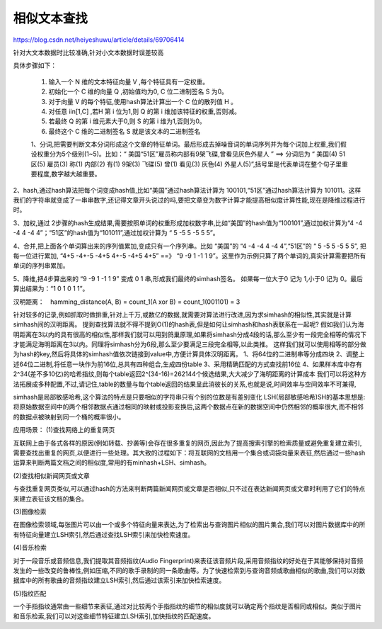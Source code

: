 相似文本查找
^^^^^^^^^^^^^^^^^^


https://blog.csdn.net/heiyeshuwu/article/details/69706414

针对大文本数据时比较准确,针对小文本数据时误差较高

具体步骤如下：

    1. 输入一个 N 维的文本特征向量 V ,每个特征具有一定权重。
    2. 初始化一个 C 维的向量 Q ,初始值均为0, C 位二进制签名 S 为0。
    3. 对于向量 V 的每个特征,使用hash算法计算出一个 C 位的散列值 H 。
    4. 对任意 i\in[1,C] ,若H 第 i 位为1,则 Q 的第 i 维加该特征的权重,否则减。
    5. 若最终 Q 的第 i 维元素大于0,则 S 的第 i 维为1,否则为0。
    6. 最终这个 C 维的二进制签名 S 就是该文本的二进制签名

    1、分词,把需要判断文本分词形成这个文章的特征单词。最后形成去掉噪音词的单词序列并为每个词加上权重,我们假设权重分为5个级别(1~5)。比如：“ 美国“51区”雇员称内部有9架飞碟,曾看见灰色外星人 ” ==> 分词后为 “ 美国(4) 51区(5) 雇员(3) 称(1) 内部(2) 有(1) 9架(3) 飞碟(5) 曾(1) 看见(3) 灰色(4) 外星人(5)”,括号里是代表单词在整个句子里重要程度,数字越大越重要。

2、hash,通过hash算法把每个词变成hash值,比如“美国”通过hash算法计算为 100101,“51区”通过hash算法计算为 101011。这样我们的字符串就变成了一串串数字,还记得文章开头说过的吗,要把文章变为数字计算才能提高相似度计算性能,现在是降维过程进行时。

3、加权,通过 2步骤的hash生成结果,需要按照单词的权重形成加权数字串,比如“美国”的hash值为“100101”,通过加权计算为“4 -4 -4 4 -4 4”；“51区”的hash值为“101011”,通过加权计算为 “ 5 -5 5 -5 5 5”。

4、合并,把上面各个单词算出来的序列值累加,变成只有一个序列串。比如 “美国”的 “4 -4 -4 4 -4 4”,“51区”的 “ 5 -5 5 -5 5 5”, 把每一位进行累加, “4+5 -4+-5 -4+5 4+-5 -4+5 4+5” ==》 “9 -9 1 -1 1 9”。这里作为示例只算了两个单词的,真实计算需要把所有单词的序列串累加。

5、降维,把4步算出来的 “9 -9 1 -1 1 9” 变成 0 1 串,形成我们最终的simhash签名。 如果每一位大于0 记为 1,小于0 记为 0。最后算出结果为：“1 0 1 0 1 1”。


汉明距离：　hamming_distance(A, B) = count_1(A xor B) = count_1(001101) = 3


针对较多的记录,例如抓取时做排重,针对上千万,或数亿的数据,就需要对算法进行改进,因为求simhash的相似性,其实就是计算simhash间的汉明距离。
提到查找算法就不得不提到O(1)的hash表,但是如何让simhash和hash表联系在一起呢?
假如我们认为海明距离在3以内的具有很高的相似性,那样我们就可以用到鸽巢原理,如果将simhash分成4段的话,那么至少有一段完全相等的情况下才能满足海明距离在3以内。同理将simhash分为6段,那么至少要满足三段完全相等,以此类推。
这样我们就可以使用相等的部分做为hash的key,然后将具体的simhash值依次链接到value中,方便计算具体汉明距离。
1、将64位的二进制串等分成四块
2、调整上述64位二进制,将任意一块作为前16位,总共有四种组合,生成四份table
3、采用精确匹配的方式查找前16位
4、如果样本库中存有2^34(差不多10亿)的哈希指纹,则每个table返回2^(34-16)=262144个候选结果,大大减少了海明距离的计算成本
我们可以将这种方法拓展成多种配置,不过,请记住,table的数量与每个table返回的结果呈此消彼长的关系,也就是说,时间效率与空间效率不可兼得,

simhash是局部敏感哈希,这个算法的特点是只要相似的字符串只有个别的位数是有差别变化
LSH(局部敏感哈希)SH的基本思想是:将原始数据空间中的两个相邻数据点通过相同的映射或投影变换后,这两个数据点在新的数据空间中仍然相邻的概率很大,而不相邻的数据点被映射到同一个桶的概率很小。

应用场景：
(1)查找网络上的重复网页

互联网上由于各式各样的原因(例如转载、抄袭等)会存在很多重复的网页,因此为了提高搜索引擎的检索质量或避免重复建立索引,需要查找出重复的网页,以便进行一些处理。其大致的过程如下：将互联网的文档用一个集合或词袋向量来表征,然后通过一些hash运算来判断两篇文档之间的相似度,常用的有minhash+LSH、simhash。

(2)查找相似新闻网页或文章

与查找重复网页类似,可以通过hash的方法来判断两篇新闻网页或文章是否相似,只不过在表达新闻网页或文章时利用了它们的特点来建立表征该文档的集合。

(3)图像检索

在图像检索领域,每张图片可以由一个或多个特征向量来表达,为了检索出与查询图片相似的图片集合,我们可以对图片数据库中的所有特征向量建立LSH索引,然后通过查找LSH索引来加快检索速度。

(4)音乐检索

对于一段音乐或音频信息,我们提取其音频指纹(Audio Fingerprint)来表征该音频片段,采用音频指纹的好处在于其能够保持对音频发生的一些改变的鲁棒性,例如压缩,不同的歌手录制的同一条歌曲等。为了快速检索到与查询音频或歌曲相似的歌曲,我们可以对数据库中的所有歌曲的音频指纹建立LSH索引,然后通过该索引来加快检索速度。

(5)指纹匹配

一个手指指纹通常由一些细节来表征,通过对比较两个手指指纹的细节的相似度就可以确定两个指纹是否相同或相似。类似于图片和音乐检索,我们可以对这些细节特征建立LSH索引,加快指纹的匹配速度。